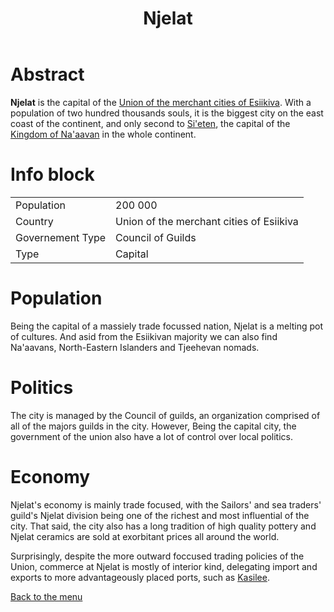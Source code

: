 #+TITLE: Njelat

* Abstract

*Njelat* is the capital of the [[./esiikiva_country.org][Union of the merchant cities of Esiikiva]]. With a population
of two hundred thousands souls, it is the biggest city on the east coast of the continent, and only second to
[[./si-eten_city.org][Si'eten]], the capital of the [[./na-aavan_country.org][Kingdom of Na'aavan]] in the whole
continent.

* Info block
| Population       | 200 000                                  |
| Country          | Union of the merchant cities of Esiikiva |
| Governement Type | Council of Guilds                        |
| Type             | Capital                                  |

* Population

Being the capital of a massiely trade focussed nation, Njelat is a melting pot of cultures. And asid from the Esiikivan
majority we can also find Na'aavans, North-Eastern Islanders and Tjeehevan nomads.

* Politics

The city is managed by the Council of guilds, an organization comprised of all of the majors guilds in the city.
However, Being the capital city, the government of the union also have a lot of control over local politics.

* Economy

Njelat's economy is mainly trade focused, with the Sailors' and sea traders' guild's Njelat division being one of the
richest and most influential of the city. That said, the city also has a long tradition of high quality pottery and
Njelat ceramics are sold at exorbitant prices all around the world.

Surprisingly, despite the more outward foccused trading policies of the Union, commerce at Njelat is mostly of interior
kind, delegating import and exports to more advantageously placed ports, such as [[./kasilee_city.org][Kasilee]].

[[./README.org][Back to the menu]]
